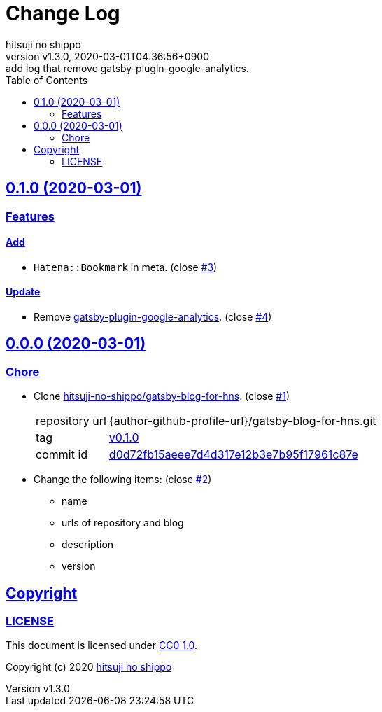 = Change Log
:author-name: hitsuji no shippo
:!author-email:
:author: {author-name}
:!email: {author-email}
:revnumber: v1.3.0
:revdate: 2020-03-01T04:36:56+0900
:revremark: add log that remove gatsby-plugin-google-analytics.
:doctype: article
:description: blog-with-gatsby Change Log
:title:
:title-separtor: :
:experimental:
:showtitle:
:!sectnums:
:sectids:
:toc: auto
:sectlinks:
:sectanchors:
:idprefix:
:idseparator: -
:xrefstyle: full
:!example-caption:
:!figure-caption:
:!table-caption:
:!listing-caption:
ifdef::env-github[]
:caution-caption: :fire:
:important-caption: :exclamation:
:note-caption: :paperclip:
:tip-caption: :bulb:
:warning-caption: :warning:
endif::[]
ifndef::env-github[:icons: font]
// Copyright
:copyright-template: Copyright (c) 2020
:copyright: {copyright-template} {author-name}
// Page Attributes
:page-creation-date: 2020-03-01T04:30:42+0900
// Variables
:github-url: https://github.com
:github-profile-url: {github-url}/hitsuji-no-shippo
:repository-url: {github-profile-url}/blog-with-gatsby
:issues-url: {repository-url}/issues

== 0.1.0 (2020-03-01)

=== Features

==== Add

* `Hatena::Bookmark` in meta. (close link:{issues-url}/3[#3^])

==== Update

* Remove link:https://www.gatsbyjs.org/packages/gatsby-plugin-google-analytics/[
  gatsby-plugin-google-analytics^]. (close link:{issues-url}/4[#4^])


== 0.0.0 (2020-03-01)

=== Chore

:gatsby-blog-for-hns-url: {author-github-profile-url}/gatsby-blog-for-hns
* Clone link:{gatsby-blog-for-hns-url}[
  hitsuji-no-shippo/gatsby-blog-for-hns^]. (close link:{issues-url}/1[#1^])
+
--
:gatsby-blog-for-hns-commit-id: d0d72fb15aeee7d4d317e12b3e7b95f17961c87e
[horizontal]
repository url:: {gatsby-blog-for-hns-url}.git
tag           :: link:{gatsby-blog-for-hns-url}/tree/v0.1.0[
                      v0.1.0]
commit id     :: link:{gatsby-blog-for-hns-url}/tree/{gatsby-blog-for-hns-commit-id}[
                      {gatsby-blog-for-hns-commit-id}^]
--
* Change the following items: (close link:{issues-url}/2[#2^])
** name
** urls of repository and blog
** description
** version

== Copyright

=== LICENSE

This document is licensed under
link:https://creativecommons.org/publicdomain/zero/1.0/[
CC0 1.0].


{copyright-template} link:https://hitsuji-no-shippo.com[{author-name}]

////
Asciidoc Copyright
This asciidoc code is licensed under CC0 1.0
https://creativecommons.org/publicdomain/zero/1.0/
////
